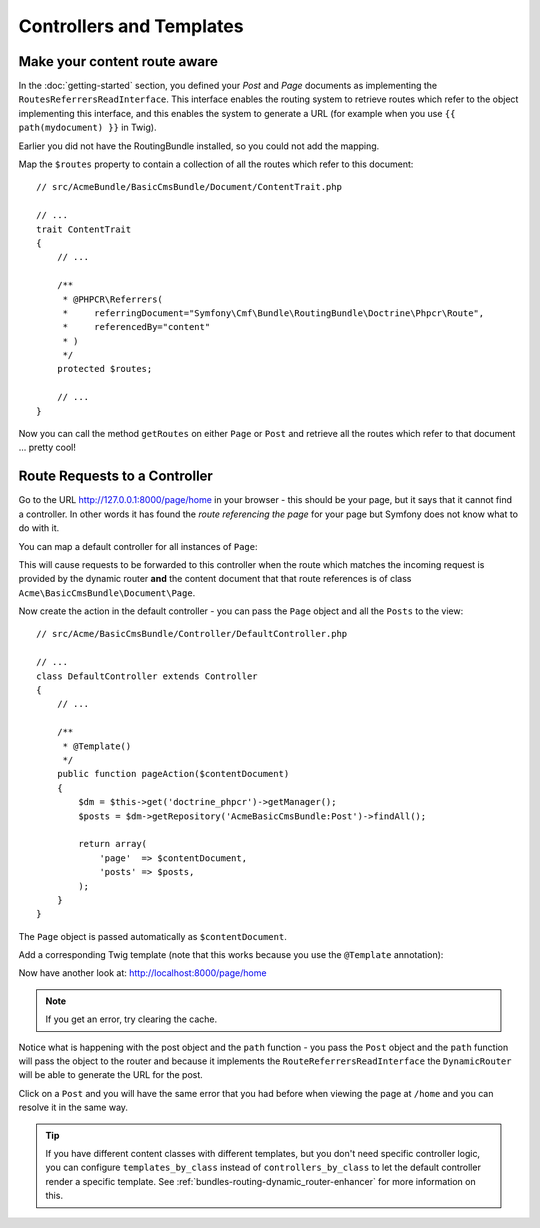 Controllers and Templates
=========================

Make your content route aware
-----------------------------

In the :doc:`getting-started` section, you defined your `Post` and `Page` documents as
implementing the ``RoutesReferrersReadInterface``. This interface enables the routing system
to retrieve routes which refer to the object implementing this interface, and this enables
the system to generate a URL (for example when you use ``{{ path(mydocument) }}`` in Twig).

Earlier you did not have the RoutingBundle installed, so you could not add the mapping. 

Map the ``$routes`` property to contain a collection of all the routes which refer to this
document::

    // src/AcmeBundle/BasicCmsBundle/Document/ContentTrait.php
    
    // ...
    trait ContentTrait
    {
        // ...

        /**
         * @PHPCR\Referrers(
         *     referringDocument="Symfony\Cmf\Bundle\RoutingBundle\Doctrine\Phpcr\Route",
         *     referencedBy="content"
         * )
         */
        protected $routes;

        // ...
    } 

Now you can call the method ``getRoutes`` on either ``Page`` or ``Post`` and retrieve all the
routes which refer to that document ... pretty cool!

Route Requests to a Controller
------------------------------

Go to the URL http://127.0.0.1:8000/page/home in your browser - this should be
your page, but it says that it cannot find a controller. In other words it has
found the *route referencing the page* for your page but Symfony does not know what
to do with it.

You can map a default controller for all instances of ``Page``:

.. configuration-block::

    .. code-block:: yaml

        # app/config/config.yml
        cmf_routing:
            dynamic:
                # ...
                controllers_by_class:
                    Acme\BasicCmsBundle\Document\Page: Acme\BasicCmsBundle\Controller\DefaultController::pageAction

    .. code-block:: xml

        <!-- app/config/config.xml -->
        <?xml version="1.0" encoding="UTF-8" ?>

        <container xmlns="http://cmf.symfony.com/schema/dic/services"
            xmlns:xsi="http://www.w3.org/2001/XMLSchema-instance">

            <config xmlns="http://cmf.symfony.com/schema/dic/routing">
                <dynamic generic-controller="cmf_content.controller:indexAction">
                    <!-- ... -->
                    <controllers-by-class
                        class="Acme\BasicCmsBundle\Document\Page"
                    >
                        Acme\BasicCmsBundle\Controller\DefaultController::pageAction
                    </controllers-by-class>
                </dynamic>
            </config>
        </container>

    .. code-block:: php

        // app/config/config.php
        $container->loadFromExtension('cmf_routing', array(
            'dynamic' => array(
                // ...
                'controllers_by_class' => array(
                    'Acme\BasicCmsBundle\Document\Page' => 'Acme\BasicCmsBundle\Controller\DefaultController::pageAction',
                ),
            ),
        ));

This will cause requests to be forwarded to this controller when the route
which matches the incoming request is provided by the dynamic router **and**
the content document that that route references is of class
``Acme\BasicCmsBundle\Document\Page``.

Now create the action in the default controller - you can pass the ``Page``
object and all the ``Posts`` to the view::

    // src/Acme/BasicCmsBundle/Controller/DefaultController.php

    // ...
    class DefaultController extends Controller
    {
        // ...

        /**
         * @Template()
         */
        public function pageAction($contentDocument)
        {
            $dm = $this->get('doctrine_phpcr')->getManager();
            $posts = $dm->getRepository('AcmeBasicCmsBundle:Post')->findAll();

            return array(
                'page'  => $contentDocument,
                'posts' => $posts,
            );
        }
    }

The ``Page`` object is passed automatically as ``$contentDocument``.

Add a corresponding Twig template (note that this works because you use the
``@Template`` annotation):

.. configuration-block::

    .. code-block:: html+jinja

        {# src/Acme/BasicCmsBundle/Resources/views/Default/page.html.twig #}
        <h1>{{ page.title }}</h1>
        <p>{{ page.content|raw }}</p>
        <h2>Our Blog Posts</h2>
        <ul>
            {% for post in posts %}
                <li><a href="{{ path(post) }}">{{ post.title }}</a></li>
            {% endfor %}
        </ul>

    .. code-block:: html+php

        <!-- src/Acme/BasicCmsBundle/Resources/views/Default/page.html.twig -->
        <h1><?php echo $page->getTitle() ?></h1>
        <p><?php echo $page->getContent() ?></p>
        <h2>Our Blog Posts</h2>
        <ul>
            <?php foreach($posts as $post) : ?>
                <li>
                    <a href="<?php echo $view['router']->generate($post) ?>">
                        <?php echo $post->getTitle() ?>
                    </a>
                </li>
            <?php endforeach ?>
        </ul>

Now have another look at: http://localhost:8000/page/home

.. note::

    If you get an error, try clearing the cache.

Notice what is happening with the post object and the ``path`` function  - you
pass the ``Post`` object and the ``path`` function will pass the object to the
router and because it implements the ``RouteReferrersReadInterface`` the
``DynamicRouter`` will be able to generate the URL for the post.

Click on a ``Post`` and you will have the same error that you had before when
viewing the page at ``/home`` and you can resolve it in the same way.

.. tip::

    If you have different content classes with different templates, but you
    don't need specific controller logic, you can configure
    ``templates_by_class`` instead of ``controllers_by_class`` to let the
    default controller render a specific template. See
    :ref:`bundles-routing-dynamic_router-enhancer` for more information on
    this.
